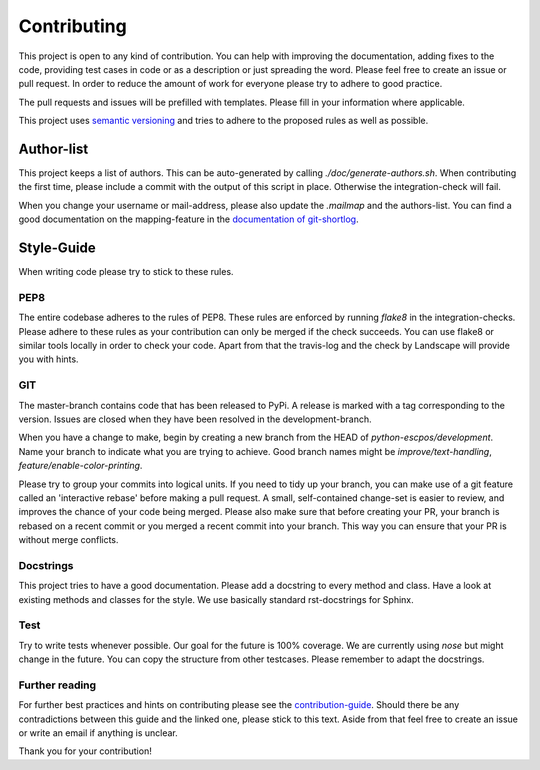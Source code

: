 ************
Contributing
************

This project is open to any kind of contribution. You can help with improving the documentation, adding fixes to the
code, providing test cases in code or as a description or just spreading the word. Please feel free to create an
issue or pull request.
In order to reduce the amount of work for everyone please try to adhere to good practice.

The pull requests and issues will be prefilled with templates. Please fill in your information where applicable.

This project uses `semantic versioning <http://semver.org/>`_ and tries to adhere to the proposed rules as
well as possible.

Author-list
-----------

This project keeps a list of authors. This can be auto-generated by calling `./doc/generate-authors.sh`.
When contributing the first time, please include a commit with the output of this script in place.
Otherwise the integration-check will fail.

When you change your username or mail-address, please also update the `.mailmap` and the authors-list.
You can find a good documentation on the mapping-feature in the `documentation of git-shortlog <https://git-scm.com/docs/git-shortlog#_mapping_authors>`_.

Style-Guide
-----------

When writing code please try to stick to these rules.

PEP8
^^^^
The entire codebase adheres to the rules of PEP8.
These rules are enforced by running `flake8` in the integration-checks.
Please adhere to these rules as your contribution can only be merged if the check succeeds.
You can use flake8 or similar tools locally in order to check your code.
Apart from that the travis-log and the check by Landscape will provide you with hints.

GIT
^^^
The master-branch contains code that has been released to PyPi. A release is marked with a tag
corresponding to the version. Issues are closed when they have been resolved in the development-branch.

When you have a change to make, begin by creating a new branch from the HEAD of `python-escpos/development`.
Name your branch to indicate what you are trying to achieve. Good branch names might
be `improve/text-handling`, `feature/enable-color-printing`.

Please try to group your commits into logical units. If you need to tidy up your branch, you can make use of a
git feature called an 'interactive rebase' before making a pull request. A small, self-contained change-set is
easier to review, and improves the chance of your code being merged.
Please also make sure that before creating your PR, your branch is rebased on a recent commit or you merged a recent
commit into your branch. This way you can ensure that your PR is without merge conflicts.

Docstrings
^^^^^^^^^^
This project tries to have a good documentation.
Please add a docstring to every method and class. Have a look at existing methods and classes for the style.
We use basically standard rst-docstrings for Sphinx.

Test
^^^^
Try to write tests whenever possible. Our goal for the future is 100% coverage.
We are currently using `nose` but might change in the future.
You can copy the structure from other testcases. Please remember to adapt the docstrings.

Further reading
^^^^^^^^^^^^^^^
For further best practices and hints on contributing please see the
`contribution-guide <http://www.contribution-guide.org/>`_. Should there be any contradictions between this guide
and the linked one, please stick to this text.
Aside from that feel free to create an issue or write an email if anything is unclear.

Thank you for your contribution!
